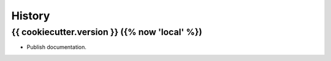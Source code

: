 =======
History
=======

{{ cookiecutter.version }} ({% now 'local' %})
------------------

* Publish documentation. 
